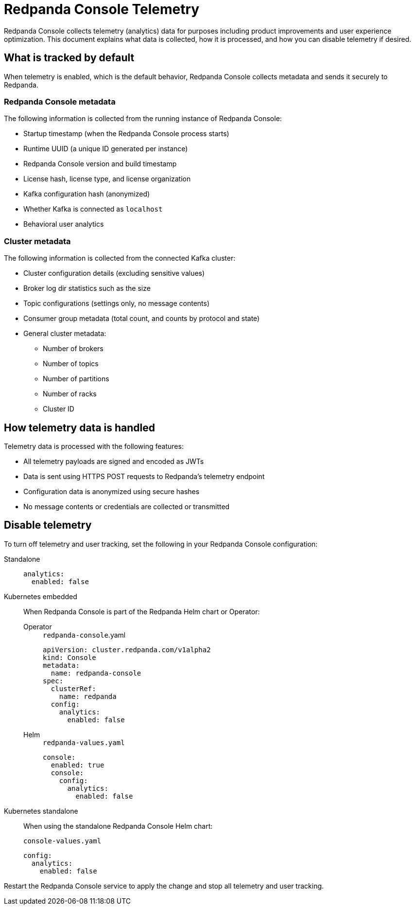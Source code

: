 = Redpanda Console Telemetry
:description: Learn what telemetry Redpanda Console collects by default, how it is handled, and how to disable it.

Redpanda Console collects telemetry (analytics) data for purposes including product improvements and user experience optimization. This document explains what data is collected, how it is processed, and how you can disable telemetry if desired.

== What is tracked by default

When telemetry is enabled, which is the default behavior, Redpanda Console collects metadata and sends it securely to Redpanda.

=== Redpanda Console metadata

The following information is collected from the running instance of Redpanda Console:

- Startup timestamp (when the Redpanda Console process starts)
- Runtime UUID (a unique ID generated per instance)
- Redpanda Console version and build timestamp
- License hash, license type, and license organization
- Kafka configuration hash (anonymized)
- Whether Kafka is connected as `localhost`
- Behavioral user analytics

=== Cluster metadata

The following information is collected from the connected Kafka cluster:

- Cluster configuration details (excluding sensitive values)
- Broker log dir statistics such as the size
- Topic configurations (settings only, no message contents)
- Consumer group metadata (total count, and counts by protocol and state)
- General cluster metadata:
** Number of brokers
** Number of topics
** Number of partitions
** Number of racks
** Cluster ID

== How telemetry data is handled

Telemetry data is processed with the following features:

- All telemetry payloads are signed and encoded as JWTs
- Data is sent using HTTPS POST requests to Redpanda's telemetry endpoint
- Configuration data is anonymized using secure hashes
- No message contents or credentials are collected or transmitted

== Disable telemetry

To turn off telemetry and user tracking, set the following in your Redpanda Console configuration:

[tabs]
======
Standalone::
+
--

[source,yaml]
----
analytics:
  enabled: false
----

--

Kubernetes embedded::
+
--

When Redpanda Console is part of the Redpanda Helm chart or Operator:

[tabs]
====
Operator::
+
[,yaml]
.`redpanda-console`.yaml
----
apiVersion: cluster.redpanda.com/v1alpha2
kind: Console
metadata:
  name: redpanda-console
spec:
  clusterRef:
    name: redpanda
  config:
    analytics:
      enabled: false
----

Helm::
+
[,yaml]
.`redpanda-values.yaml`
----
console:
  enabled: true
  console:
    config:
      analytics:
        enabled: false
----
====
--
Kubernetes standalone::
+
--

When using the standalone Redpanda Console Helm chart:

[,yaml]
.`console-values.yaml`
----
config:
  analytics:
    enabled: false
----

--
======

Restart the Redpanda Console service to apply the change and stop all telemetry and user tracking.

